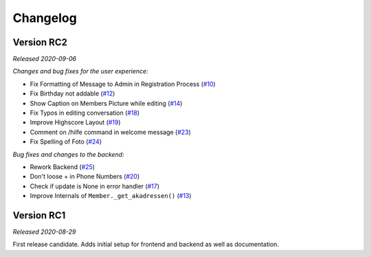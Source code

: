 =========
Changelog
=========

Version RC2
===========
*Released 2020-09-06*

*Changes and bug fixes for the user experience:*

- Fix Formatting of Message to Admin in Registration Process (`#10`_)
- Fix Birthday not addable (`#12`_)
- Show Caption on Members Picture while editing (`#14`_)
- Fix Typos in editing conversation (`#18`_)
- Improve Highscore Layout (`#19`_)
- Comment on /hilfe command in welcome message (`#23`_)
- Fix Spelling of Foto (`#24`_)

*Bug fixes and changes to the backend:*

- Rework Backend (`#25`_)
- Don't loose + in Phone Numbers (`#20`_)
- Check if update is None in error handler (`#17`_)
- Improve Internals of ``Member._get_akadressen()`` (`#13`_)

.. _`#10`: https://github.com/Bibo-Joshi/AkaNamen-Bot/pull/10
.. _`#12`: https://github.com/Bibo-Joshi/AkaNamen-Bot/pull/12
.. _`#14`: https://github.com/Bibo-Joshi/AkaNamen-Bot/pull/14
.. _`#18`: https://github.com/Bibo-Joshi/AkaNamen-Bot/pull/18
.. _`#19`: https://github.com/Bibo-Joshi/AkaNamen-Bot/pull/19
.. _`#23`: https://github.com/Bibo-Joshi/AkaNamen-Bot/pull/23
.. _`#24`: https://github.com/Bibo-Joshi/AkaNamen-Bot/pull/24
.. _`#25`: https://github.com/Bibo-Joshi/AkaNamen-Bot/pull/25
.. _`#20`: https://github.com/Bibo-Joshi/AkaNamen-Bot/pull/20
.. _`#17`: https://github.com/Bibo-Joshi/AkaNamen-Bot/pull/17
.. _`#13`: https://github.com/Bibo-Joshi/AkaNamen-Bot/pull/13


Version RC1
===========
*Released 2020-08-29*

First release candidate. Adds initial setup for frontend and backend as well as documentation.
